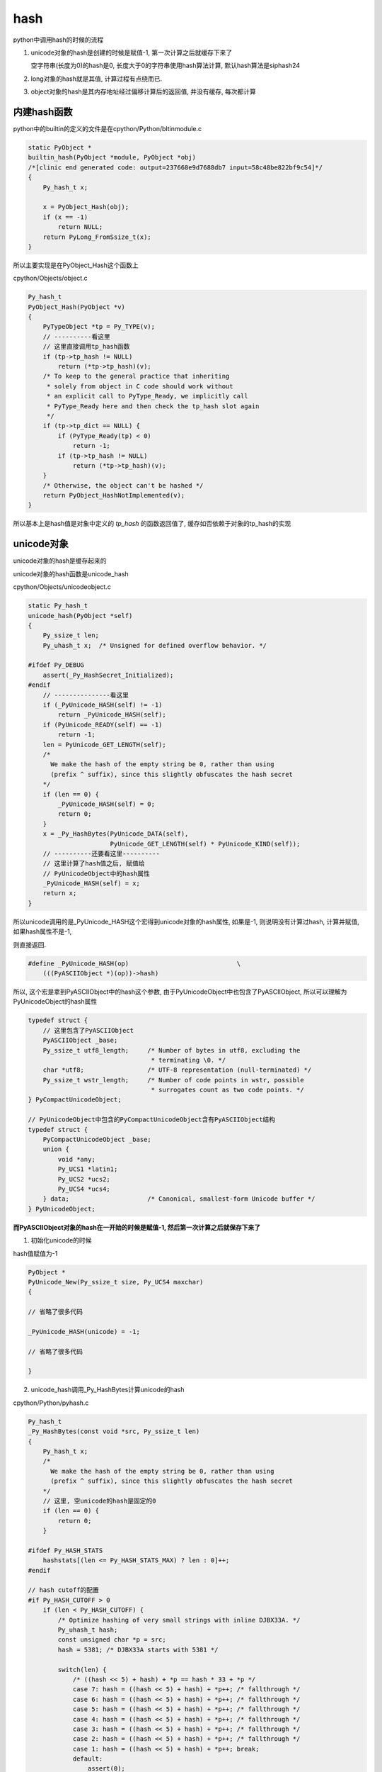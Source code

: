 ####
hash
####

python中调用hash的时候的流程


1. unicode对象的hash是创建的时候是赋值-1, 第一次计算之后就缓存下来了
   
   空字符串(长度为0)的hash是0, 长度大于0的字符串使用hash算法计算, 默认hash算法是siphash24

2. long对象的hash就是其值, 计算过程有点绕而已.

3. object对象的hash是其内存地址经过偏移计算后的返回值, 并没有缓存, 每次都计算

内建hash函数
==============

python中的builtin的定义的文件是在cpython/Python/bltinmodule.c

.. code-block:: c

    static PyObject *
    builtin_hash(PyObject *module, PyObject *obj)
    /*[clinic end generated code: output=237668e9d7688db7 input=58c48be822bf9c54]*/
    {
        Py_hash_t x;
    
        x = PyObject_Hash(obj);
        if (x == -1)
            return NULL;
        return PyLong_FromSsize_t(x);
    }

所以主要实现是在PyObject_Hash这个函数上

cpython/Objects/object.c

.. code-block:: c

    Py_hash_t
    PyObject_Hash(PyObject *v)
    {
        PyTypeObject *tp = Py_TYPE(v);
        // ----------看这里
        // 这里直接调用tp_hash函数
        if (tp->tp_hash != NULL)
            return (*tp->tp_hash)(v);
        /* To keep to the general practice that inheriting
         * solely from object in C code should work without
         * an explicit call to PyType_Ready, we implicitly call
         * PyType_Ready here and then check the tp_hash slot again
         */
        if (tp->tp_dict == NULL) {
            if (PyType_Ready(tp) < 0)
                return -1;
            if (tp->tp_hash != NULL)
                return (*tp->tp_hash)(v);
        }
        /* Otherwise, the object can't be hashed */
        return PyObject_HashNotImplemented(v);
    }

所以基本上是hash值是对象中定义的 *tp_hash* 的函数返回值了, 缓存如否依赖于对象的tp_hash的实现


unicode对象
===============

unicode对象的hash是缓存起来的

unicode对象的hash函数是unicode_hash

cpython/Objects/unicodeobject.c


.. code-block:: c

    static Py_hash_t
    unicode_hash(PyObject *self)
    {
        Py_ssize_t len;
        Py_uhash_t x;  /* Unsigned for defined overflow behavior. */
    
    #ifdef Py_DEBUG
        assert(_Py_HashSecret_Initialized);
    #endif
        // ---------------看这里
        if (_PyUnicode_HASH(self) != -1)
            return _PyUnicode_HASH(self);
        if (PyUnicode_READY(self) == -1)
            return -1;
        len = PyUnicode_GET_LENGTH(self);
        /*
          We make the hash of the empty string be 0, rather than using
          (prefix ^ suffix), since this slightly obfuscates the hash secret
        */
        if (len == 0) {
            _PyUnicode_HASH(self) = 0;
            return 0;
        }
        x = _Py_HashBytes(PyUnicode_DATA(self),
                          PyUnicode_GET_LENGTH(self) * PyUnicode_KIND(self));
        // ----------还要看这里----------
        // 这里计算了hash值之后, 赋值给
        // PyUnicodeObject中的hash属性
        _PyUnicode_HASH(self) = x;
        return x;
    }

所以unicode调用的是_PyUnicode_HASH这个宏得到unicode对象的hash属性, 如果是-1, 则说明没有计算过hash, 计算并赋值, 如果hash属性不是-1,

则直接返回.

.. code-block:: c

    #define _PyUnicode_HASH(op)                             \
        (((PyASCIIObject *)(op))->hash)

所以, 这个宏是拿到PyASCIIObject中的hash这个参数, 由于PyUnicodeObject中也包含了PyASCIIObject, 所以可以理解为PyUnicodeObject的hash属性


.. code-block:: c

    typedef struct {
        // 这里包含了PyASCIIObject
        PyASCIIObject _base;
        Py_ssize_t utf8_length;     /* Number of bytes in utf8, excluding the
                                     * terminating \0. */
        char *utf8;                 /* UTF-8 representation (null-terminated) */
        Py_ssize_t wstr_length;     /* Number of code points in wstr, possible
                                     * surrogates count as two code points. */
    } PyCompactUnicodeObject;
    
    // PyUnicodeObject中包含的PyCompactUnicodeObject含有PyASCIIObject结构
    typedef struct {
        PyCompactUnicodeObject _base;
        union {
            void *any;
            Py_UCS1 *latin1;
            Py_UCS2 *ucs2;
            Py_UCS4 *ucs4;
        } data;                     /* Canonical, smallest-form Unicode buffer */
    } PyUnicodeObject;


**而PyASCIIObject对象的hash在一开始的时候是赋值-1, 然后第一次计算之后就保存下来了**


1. 初始化unicode的时候

hash值赋值为-1

.. code-block:: c

    PyObject *
    PyUnicode_New(Py_ssize_t size, Py_UCS4 maxchar)
    {
    
    // 省略了很多代码
    
    _PyUnicode_HASH(unicode) = -1;
    
    // 省略了很多代码
    
    }

2. unicode_hash调用_Py_HashBytes计算unicode的hash

cpython/Python/pyhash.c

.. code-block:: c

    Py_hash_t
    _Py_HashBytes(const void *src, Py_ssize_t len)
    {
        Py_hash_t x;
        /*
          We make the hash of the empty string be 0, rather than using
          (prefix ^ suffix), since this slightly obfuscates the hash secret
        */
        // 这里, 空unicode的hash是固定的0
        if (len == 0) {
            return 0;
        }
    
    #ifdef Py_HASH_STATS
        hashstats[(len <= Py_HASH_STATS_MAX) ? len : 0]++;
    #endif
    
    // hash cutoff的配置
    #if Py_HASH_CUTOFF > 0
        if (len < Py_HASH_CUTOFF) {
            /* Optimize hashing of very small strings with inline DJBX33A. */
            Py_uhash_t hash;
            const unsigned char *p = src;
            hash = 5381; /* DJBX33A starts with 5381 */
    
            switch(len) {
                /* ((hash << 5) + hash) + *p == hash * 33 + *p */
                case 7: hash = ((hash << 5) + hash) + *p++; /* fallthrough */
                case 6: hash = ((hash << 5) + hash) + *p++; /* fallthrough */
                case 5: hash = ((hash << 5) + hash) + *p++; /* fallthrough */
                case 4: hash = ((hash << 5) + hash) + *p++; /* fallthrough */
                case 3: hash = ((hash << 5) + hash) + *p++; /* fallthrough */
                case 2: hash = ((hash << 5) + hash) + *p++; /* fallthrough */
                case 1: hash = ((hash << 5) + hash) + *p++; break;
                default:
                    assert(0);
            }
            hash ^= len;
            hash ^= (Py_uhash_t) _Py_HashSecret.djbx33a.suffix;
            x = (Py_hash_t)hash;
        }
        else
    #endif /* Py_HASH_CUTOFF */
            // 如果没有定义CUTOFF
            x = PyHash_Func.hash(src, len);
    
        if (x == -1)
            return -2;
        return x;
    }

一般我们都是关闭Py_HASH_CUTOFF配置的, 然后在Ubuntu14.04, python3.6中, 默认的hash算法是siphash24, 可以通过Py_HASH_ALGORITHM宏定义修改.



Py_HASH_CUTOFF
================

这个配置是为了对设置的范围长度unicode的优化

cpython/Include/pyhash.h

.. code-block:: c

    /* cutoff for small string DJBX33A optimization in range [1, cutoff).
     *
     * About 50% of the strings in a typical Python application are smaller than
     * 6 to 7 chars. However DJBX33A is vulnerable to hash collision attacks.
     * NEVER use DJBX33A for long strings!
     *
     * A Py_HASH_CUTOFF of 0 disables small string optimization. 32 bit platforms
     * should use a smaller cutoff because it is easier to create colliding
     * strings. A cutoff of 7 on 64bit platforms and 5 on 32bit platforms should
     * provide a decent safety margin.
     */
    #ifndef Py_HASH_CUTOFF
    #  define Py_HASH_CUTOFF 0
    #elif (Py_HASH_CUTOFF > 7 || Py_HASH_CUTOFF < 0)
    #  error Py_HASH_CUTOFF must in range 0...7.
    #endif /* Py_HASH_CUTOFF */

更多请参考 `pep0456 <https://www.python.org/dev/peps/pep-0456/>`_


long对象
==========

long对象的tp_hash函数定义是long_hash

cpython/Objects/longObject.c


.. code-block:: c

    static Py_hash_t
    long_hash(PyLongObject *v)
    {
        Py_uhash_t x;
        Py_ssize_t i;
        int sign;
    
        i = Py_SIZE(v);
        // 这里, 如果long对象的长度(数组)是
        // 0, 则返回0
        // 1, 就直接返回数值
        // -1, 这个没看明白
        switch(i) {
        case -1: return v->ob_digit[0]==1 ? -2 : -(sdigit)v->ob_digit[0];
        case 0: return 0;
        case 1: return v->ob_digit[0];
        }
        sign = 1;
        x = 0;
        if (i < 0) {
            sign = -1;
            i = -(i);
        }
        // 如果i>1, 也就是long对象
        // 至少大于2**30
        // 计算过程看注释吧
        while (--i >= 0) {
            /* Here x is a quantity in the range [0, _PyHASH_MODULUS); we
               want to compute x * 2**PyLong_SHIFT + v->ob_digit[i] modulo
               _PyHASH_MODULUS.
    
               The computation of x * 2**PyLong_SHIFT % _PyHASH_MODULUS
               amounts to a rotation of the bits of x.  To see this, write
    
                 x * 2**PyLong_SHIFT = y * 2**_PyHASH_BITS + z
    
               where y = x >> (_PyHASH_BITS - PyLong_SHIFT) gives the top
               PyLong_SHIFT bits of x (those that are shifted out of the
               original _PyHASH_BITS bits, and z = (x << PyLong_SHIFT) &
               _PyHASH_MODULUS gives the bottom _PyHASH_BITS - PyLong_SHIFT
               bits of x, shifted up.  Then since 2**_PyHASH_BITS is
               congruent to 1 modulo _PyHASH_MODULUS, y*2**_PyHASH_BITS is
               congruent to y modulo _PyHASH_MODULUS.  So
    
                 x * 2**PyLong_SHIFT = y + z (mod _PyHASH_MODULUS).
    
               The right-hand side is just the result of rotating the
               _PyHASH_BITS bits of x left by PyLong_SHIFT places; since
               not all _PyHASH_BITS bits of x are 1s, the same is true
               after rotation, so 0 <= y+z < _PyHASH_MODULUS and y + z is
               the reduction of x*2**PyLong_SHIFT modulo
               _PyHASH_MODULUS. */
            x = ((x << PyLong_SHIFT) & _PyHASH_MODULUS) |
                (x >> (_PyHASH_BITS - PyLong_SHIFT));
            x += v->ob_digit[i];
            if (x >= _PyHASH_MODULUS)
                x -= _PyHASH_MODULUS;
        }
        x = x * sign;
        if (x == (Py_uhash_t)-1)
            x = (Py_uhash_t)-2;
        return (Py_hash_t)x;
    }

所以,

1. 0的hash就是0

2. 如果long对象大于2**30, 那么得算一下, 过程看注释

3. 如果long对象小于2**30, 那么直接返回

4. 之所以是30, 是因为python使用数组来保存无限大数字, 数组每一位最大都是2**30



object对象
============

**object的hash计算并没有缓存**

任何类都是继承于Object这个类(使用class关键字定义类的时候, 不写父类就是直接隐式继承了), 在c代码中, Object称为基本类型PyBaseObject_Type

cpython/Objects/typeobject.c

.. code-block:: c

    PyTypeObject PyBaseObject_Type = {
        // 省略了代码

        // 这个就是默认的hash方法
        (hashfunc)_Py_HashPointer,                  /* tp_hash */
        // 省略了代码

        // 下面是和gc有关的
        object_init,                                /* tp_init */
        PyType_GenericAlloc,                        /* tp_alloc */
        object_new,                                 /* tp_new */
        PyObject_Del,                               /* tp_free */
    };


所以一般对象, 比如用class定义的, 默认的__hash__方法是_Py_HashPointer:

cpython/Python/pyhash.c

.. code-block:: c

    Py_hash_t
    _Py_HashPointer(void *p)
    {
        Py_hash_t x;
        // 这里把p转成size_t
        // 因为p是指向对象的指针
        // 所以p的值是对象的地址
        // 所以这里就是把对象的地址转成size_t的长度
        size_t y = (size_t)p;
        /* bottom 3 or 4 bits are likely to be 0; rotate y by 4 to avoid
           excessive hash collisions for dicts and sets */
        // 然后下面就是偏移计算的过程了
        y = (y >> 4) | (y << (8 * SIZEOF_VOID_P - 4));
        x = (Py_hash_t)y;
        if (x == -1)
            x = -2;
        return x;
    }
    
可以看到, 一般对象的hash就是其内存地址, 进行偏移计算之后的值.

并且没有缓存, 每次都计算的

